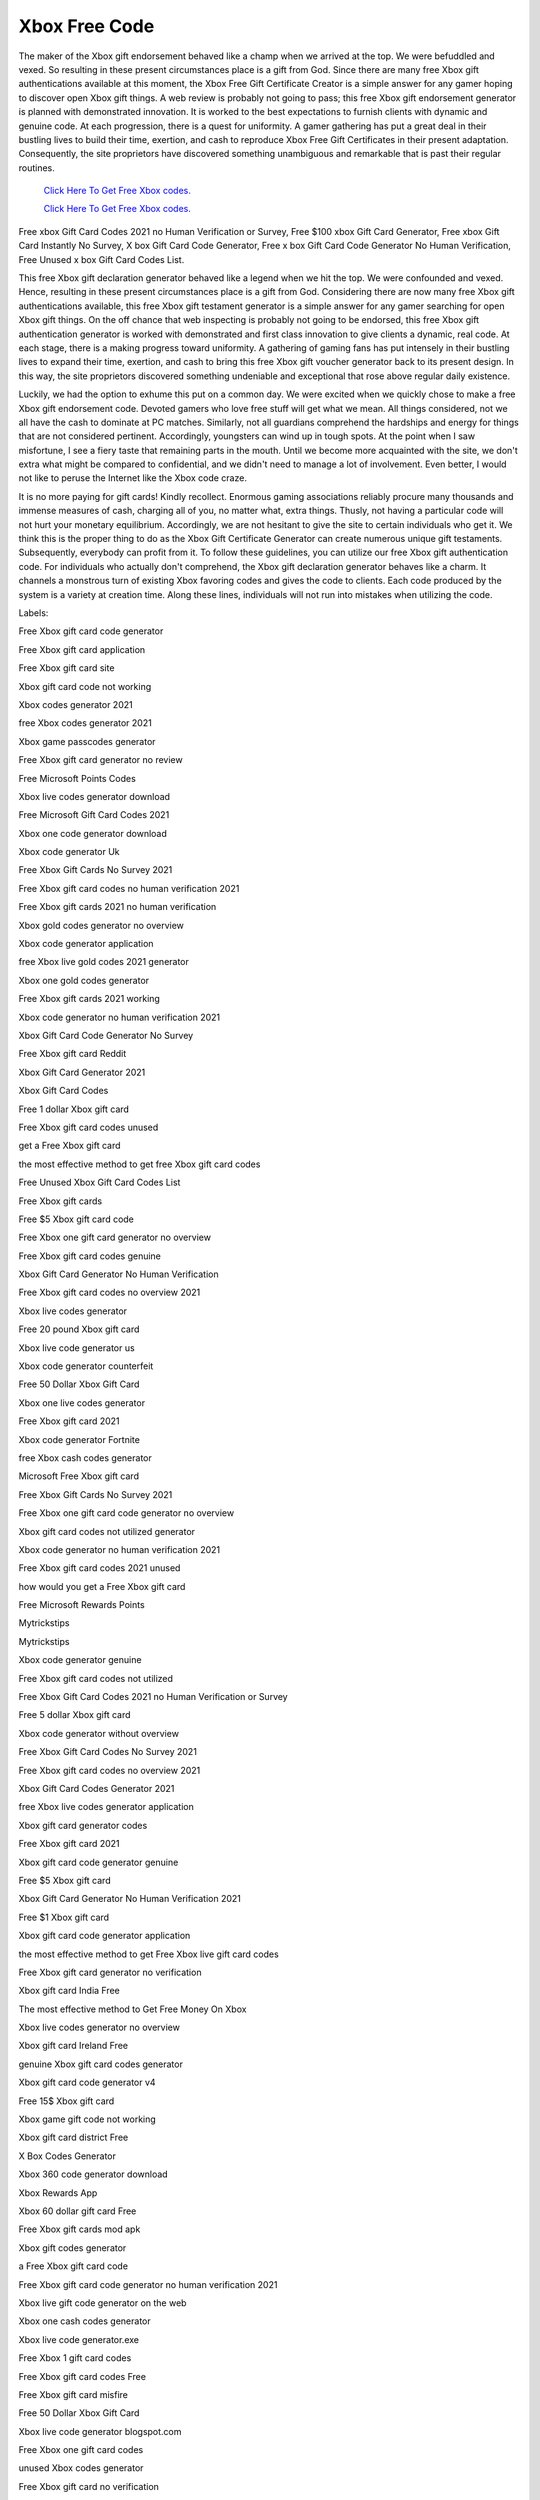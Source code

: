 Xbox Free Code
~~~~~~~~~~~~

The maker of the Xbox gift endorsement behaved like a champ when we arrived at the top. We were befuddled and vexed. So resulting in these present circumstances place is a gift from God. Since there are many free Xbox gift authentications available at this moment, the Xbox Free Gift Certificate Creator is a simple answer for any gamer hoping to discover open Xbox gift things. A web review is probably not going to pass; this free Xbox gift endorsement generator is planned with demonstrated innovation. It is worked to the best expectations to furnish clients with dynamic and genuine code. At each progression, there is a quest for uniformity. A gamer gathering has put a great deal in their bustling lives to build their time, exertion, and cash to reproduce Xbox Free Gift Certificates in their present adaptation. Consequently, the site proprietors have discovered something unambiguous and remarkable that is past their regular routines. 

  `Click Here To Get Free Xbox codes.
  <https://bit.ly/3hsIPVK>`_
  
  `Click Here To Get Free Xbox codes.
  <https://bit.ly/3hsIPVK>`_

Free xbox Gift Card Codes 2021 no Human Verification or Survey, Free $100 xbox Gift Card Generator, Free xbox Gift Card Instantly No Survey, X box Gift Card Code Generator, Free x box Gift Card Code Generator No Human Verification, Free Unused x box Gift Card Codes List. 

This free Xbox gift declaration generator behaved like a legend when we hit the top. We were confounded and vexed. Hence, resulting in these present circumstances place is a gift from God. Considering there are now many free Xbox gift authentications available, this free Xbox gift testament generator is a simple answer for any gamer searching for open Xbox gift things. On the off chance that web inspecting is probably not going to be endorsed, this free Xbox gift authentication generator is worked with demonstrated and first class innovation to give clients a dynamic, real code. At each stage, there is a making progress toward uniformity. A gathering of gaming fans has put intensely in their bustling lives to expand their time, exertion, and cash to bring this free Xbox gift voucher generator back to its present design. In this way, the site proprietors discovered something undeniable and exceptional that rose above regular daily existence. 

Luckily, we had the option to exhume this put on a common day. We were excited when we quickly chose to make a free Xbox gift endorsement code. Devoted gamers who love free stuff will get what we mean. All things considered, not we all have the cash to dominate at PC matches. Similarly, not all guardians comprehend the hardships and energy for things that are not considered pertinent. Accordingly, youngsters can wind up in tough spots. At the point when I saw misfortune, I see a fiery taste that remaining parts in the mouth. Until we become more acquainted with the site, we don't extra what might be compared to confidential, and we didn't need to manage a lot of involvement. Even better, I would not like to peruse the Internet like the Xbox code craze. 

It is no more paying for gift cards! Kindly recollect. Enormous gaming associations reliably procure many thousands and immense measures of cash, charging all of you, no matter what, extra things. Thusly, not having a particular code will not hurt your monetary equilibrium. Accordingly, we are not hesitant to give the site to certain individuals who get it. We think this is the proper thing to do as the Xbox Gift Certificate Generator can create numerous unique gift testaments. Subsequently, everybody can profit from it. To follow these guidelines, you can utilize our free Xbox gift authentication code. For individuals who actually don't comprehend, the Xbox gift declaration generator behaves like a charm. It channels a monstrous turn of existing Xbox favoring codes and gives the code to clients. Each code produced by the system is a variety at creation time. Along these lines, individuals will not run into mistakes when utilizing the code. 

Labels: 

Free Xbox gift card code generator 

Free Xbox gift card application 

Free Xbox gift card site 

Xbox gift card code not working 

Xbox codes generator 2021 

free Xbox codes generator 2021 

Xbox game passcodes generator 

Free Xbox gift card generator no review 

Free Microsoft Points Codes 

Xbox live codes generator download 

Free Microsoft Gift Card Codes 2021 

Xbox one code generator download 

Xbox code generator Uk 

Free Xbox Gift Cards No Survey 2021 

Free Xbox gift card codes no human verification 2021 

Free Xbox gift cards 2021 no human verification 

Xbox gold codes generator no overview 

Xbox code generator application 

free Xbox live gold codes 2021 generator 

Xbox one gold codes generator 

Free Xbox gift cards 2021 working 

Xbox code generator no human verification 2021 

Xbox Gift Card Code Generator No Survey 

Free Xbox gift card Reddit 

Xbox Gift Card Generator 2021 

Xbox Gift Card Codes 

Free 1 dollar Xbox gift card 

Free Xbox gift card codes unused 

get a Free Xbox gift card 

the most effective method to get free Xbox gift card codes 

Free Unused Xbox Gift Card Codes List 

Free Xbox gift cards 

Free $5 Xbox gift card code 

Free Xbox one gift card generator no overview 

Free Xbox gift card codes genuine 

Xbox Gift Card Generator No Human Verification 

Free Xbox gift card codes no overview 2021 

Xbox live codes generator 

Free 20 pound Xbox gift card 

Xbox live code generator us 

Xbox code generator counterfeit 

Free 50 Dollar Xbox Gift Card 

Xbox one live codes generator 

Free Xbox gift card 2021 

Xbox code generator Fortnite 

free Xbox cash codes generator 

Microsoft Free Xbox gift card 

Free Xbox Gift Cards No Survey 2021 

Free Xbox one gift card code generator no overview 

Xbox gift card codes not utilized generator 

Xbox code generator no human verification 2021 

Free Xbox gift card codes 2021 unused 

how would you get a Free Xbox gift card 

Free Microsoft Rewards Points 

Mytrickstips 

Mytrickstips 

Xbox code generator genuine 

Free Xbox gift card codes not utilized 

Free Xbox Gift Card Codes 2021 no Human Verification or Survey 

Free 5 dollar Xbox gift card 

Xbox code generator without overview 

Free Xbox Gift Card Codes No Survey 2021 

Free Xbox gift card codes no overview 2021 

Xbox Gift Card Codes Generator 2021 

free Xbox live codes generator application 

Xbox gift card generator codes 

Free Xbox gift card 2021 

Xbox gift card code generator genuine 

Free $5 Xbox gift card 

Xbox Gift Card Generator No Human Verification 2021 

Free $1 Xbox gift card 

Xbox gift card code generator application 

the most effective method to get Free Xbox live gift card codes 

Free Xbox gift card generator no verification 

Xbox gift card India Free 

The most effective method to Get Free Money On Xbox 

Xbox live codes generator no overview 

Xbox gift card Ireland Free 

genuine Xbox gift card codes generator 

Xbox gift card code generator v4 

Free 15$ Xbox gift card 

Xbox game gift code not working 

Xbox gift card district Free 

X Box Codes Generator 

Xbox 360 code generator download 

Xbox Rewards App 

Xbox 60 dollar gift card Free 

Free Xbox gift cards mod apk 

Xbox gift codes generator 

a Free Xbox gift card code 

Free Xbox gift card code generator no human verification 2021 

Xbox live gift code generator on the web 

Xbox one cash codes generator 

Xbox live code generator.exe 

Free Xbox 1 gift card codes 

Free Xbox gift card codes Free 

Free Xbox gift card misfire 

Free 50 Dollar Xbox Gift Card 

Xbox live code generator blogspot.com 

Free Xbox one gift card codes 

unused Xbox codes generator 

Free Xbox gift card no verification 

free Xbox codes generator 2021 

Free Xbox gift card codes list 2021 

Free Xbox gift card strategy 

Gift card Xbox one 

Free Xbox Gift Card Codes No Survey 2021 

Xbox one gift card codes generator 2021 

Free Xbox live gift card 

Fortnite Xbox Code Generator 

Xbox live gold codes generator 

Xbox live gift card code generator download 

Xbox code generator without human verification 

Free Microsoft Gift Card Codes 2021 

Xbox live code generator application 

Xbox live free codes generator 

Xbox gift card codes not utilized generator 

Microsoft Codes Free 

Xbox live code generator Reddit 

Xbox code generator site 

Xbox codes generator 2021 

Free Xbox gift card codes 

Free Xbox gift cards 2021 no human verification
